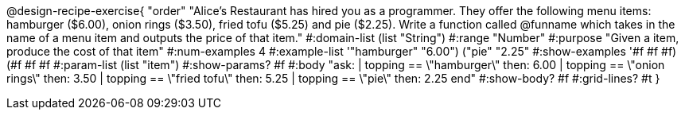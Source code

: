 @design-recipe-exercise{ "order" 
"Alice's Restaurant has hired you as a programmer. They offer the following menu items: hamburger ($6.00), onion rings ($3.50), fried tofu ($5.25) and pie ($2.25). Write a function called @funname which takes in the name of a menu item and outputs the price of that item."
  #:domain-list (list "String")
  #:range "Number"
  #:purpose "Given a item, produce the cost of that item"
  #:num-examples 4
  #:example-list '(("hamburger" "6.00")
                   ("pie" "2.25"))
  #:show-examples '((#f #f #f) (#f #f #f))
  #:param-list (list "item")
  #:show-params? #f
  #:body "ask:
          | topping == \"hamburger\" then: 6.00
          | topping == \"onion rings\" then: 3.50
          | topping == \"fried tofu\" then: 5.25
          | topping == \"pie\" then: 2.25
          end"
  #:show-body? #f
  #:grid-lines? #t }
